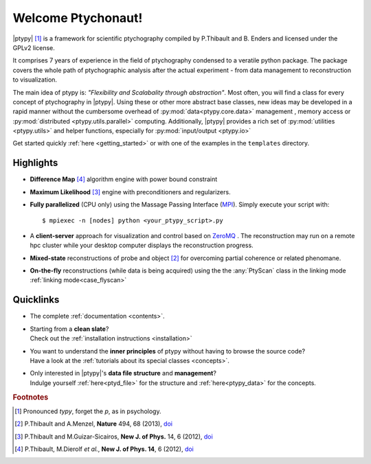 Welcome Ptychonaut!
===================
     
|ptypy| [#pronounciation]_ is a
framework for scientific ptychography compiled by 
P.Thibault and B. Enders and licensed under the GPLv2 license.

It comprises 7 years of experience in the field of ptychography condensed  
to a veratile python package. The package covers the whole path of 
ptychographic analysis after the actual experiment 
- from data management to reconstruction to visualization.

The main idea of ptypy is: *"Flexibility and Scalabality through abstraction"*. 
Most often, you will find a class for every concept of ptychography in 
|ptypy|. Using these or other more abstract base classes, new ideas
may be developed in a rapid manner without the cumbersome overhead of 
:py:mod:`data<ptypy.core.data>` management 
, memory access or :py:mod:`distributed <ptypy.utils.parallel>` computing. Additionally, |ptypy|
provides a rich set of :py:mod:`utilities <ptypy.utils>` and helper functions,
especially for :py:mod:`input/output <ptypy.io>`

Get started quickly :ref:`here <getting_started>` or with one of the examples in the ``templates`` directory.


Highlights
----------

* **Difference Map** [#dm]_ algorithm engine with power bound constraint
* **Maximum Likelihood** [#ml]_ engine with preconditioners and regularizers.

* **Fully parallelized** (CPU only) using the Massage Passing Interface 
  (`MPI <https://en.wikipedia.org/wiki/Message_Passing_Interface>`_). 
  Simply execute your script with::
  
    $ mpiexec -n [nodes] python <your_ptypy_script>.py

* A **client-server** approach for visualization and control based on 
  `ZeroMQ <http://www.zeromq.org>`_ .
  The reconstruction may run on a remote hpc cluster while your desktop
  computer displays the reconstruction progress.
  

* **Mixed-state** reconstructions of probe and object [#states]_ for 
  overcoming partial coherence or related phenomane.
  
* **On-the-fly** reconstructions (while data is being acquired) using the
  the :any:`PtyScan` class in the linking mode :ref:`linking mode<case_flyscan>` 


Quicklinks
----------
* | The complete :ref:`documentation <contents>`.

* | Starting from a **clean slate**?
  | Check out the :ref:`installation instructions <installation>` 
  
* | You want to understand the **inner principles** of ptypy without 
    having to browse the source code?
  | Have a look at the :ref:`tutorials about its special classes <concepts>`.
  
* | Only interested in |ptypy|'s **data file structure** and 
    **management**?
  | Indulge yourself :ref:`here<ptyd_file>` for the structure and 
    :ref:`here<ptypy_data>` for the concepts.




.. rubric:: Footnotes

.. [#pronounciation] Pronounced *typy*, forget the *p*, as in psychology.

.. [#states] P.Thibault and A.Menzel, **Nature** 494, 68 (2013), `doi <http://dx.doi.org/10.1038/nature11806>`_

.. [#ml] P.Thibault and M.Guizar-Sicairos, **New J. of Phys.** 14, 6 (2012), `doi <http://dx.doi.org/10.1126/science.1158573>`_

.. [#dm] P.Thibault, M.Dierolf *et al.*, **New J. of Phys. 14**, 6 (2012), `doi <http://dx.doi.org/10.1088/1367-2630/14/6/063004>`_
